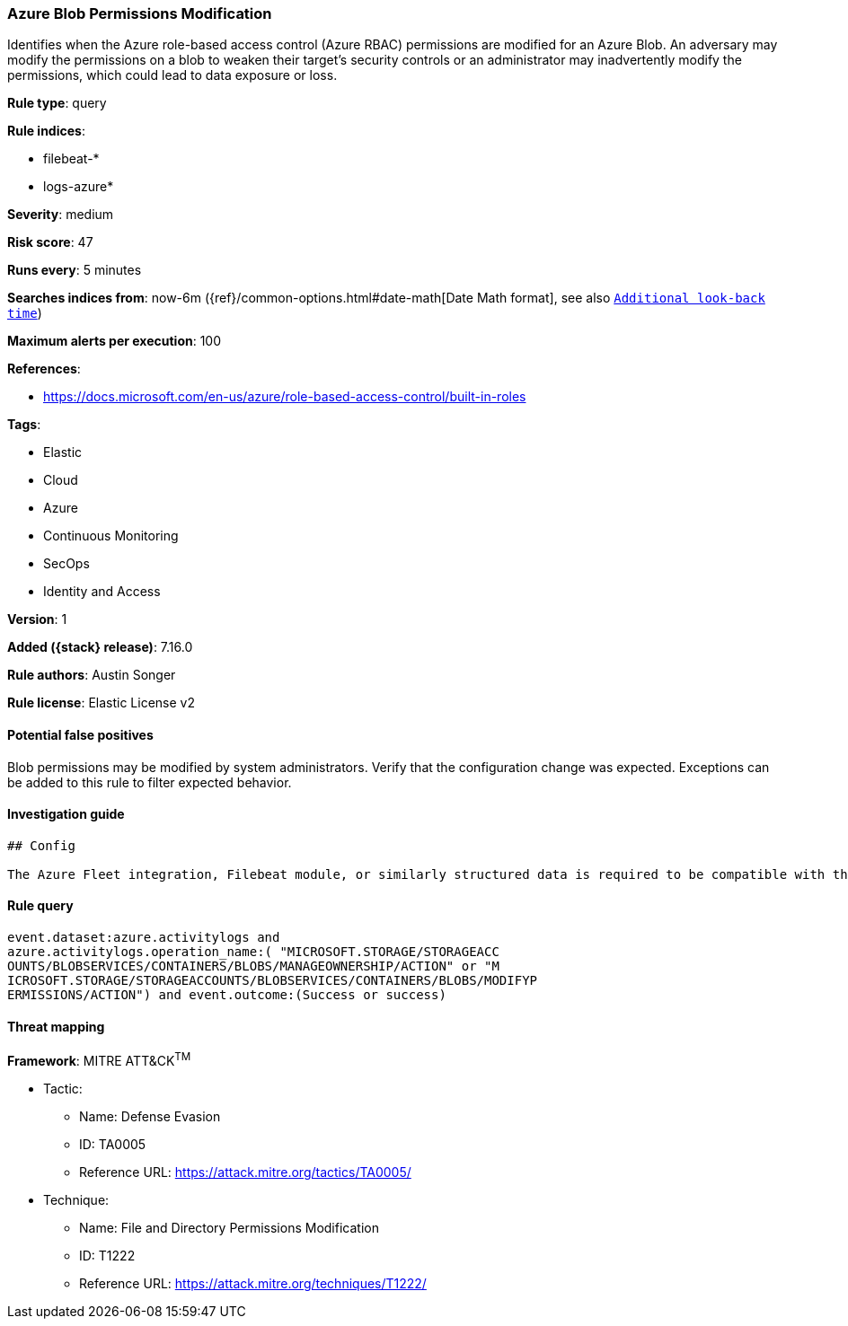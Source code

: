 [[azure-blob-permissions-modification]]
=== Azure Blob Permissions Modification

Identifies when the Azure role-based access control (Azure RBAC) permissions are modified for an Azure Blob. An adversary may modify the permissions on a blob to weaken their target's security controls or an administrator may inadvertently modify the permissions, which could lead to data exposure or loss.

*Rule type*: query

*Rule indices*:

* filebeat-*
* logs-azure*

*Severity*: medium

*Risk score*: 47

*Runs every*: 5 minutes

*Searches indices from*: now-6m ({ref}/common-options.html#date-math[Date Math format], see also <<rule-schedule, `Additional look-back time`>>)

*Maximum alerts per execution*: 100

*References*:

* https://docs.microsoft.com/en-us/azure/role-based-access-control/built-in-roles

*Tags*:

* Elastic
* Cloud
* Azure
* Continuous Monitoring
* SecOps
* Identity and Access

*Version*: 1

*Added ({stack} release)*: 7.16.0

*Rule authors*: Austin Songer

*Rule license*: Elastic License v2

==== Potential false positives

Blob permissions may be modified by system administrators. Verify that the configuration change was expected. Exceptions can be added to this rule to filter expected behavior.

==== Investigation guide


[source,markdown]
----------------------------------
## Config

The Azure Fleet integration, Filebeat module, or similarly structured data is required to be compatible with this rule.
----------------------------------


==== Rule query


[source,js]
----------------------------------
event.dataset:azure.activitylogs and
azure.activitylogs.operation_name:( "MICROSOFT.STORAGE/STORAGEACC
OUNTS/BLOBSERVICES/CONTAINERS/BLOBS/MANAGEOWNERSHIP/ACTION" or "M
ICROSOFT.STORAGE/STORAGEACCOUNTS/BLOBSERVICES/CONTAINERS/BLOBS/MODIFYP
ERMISSIONS/ACTION") and event.outcome:(Success or success)
----------------------------------

==== Threat mapping

*Framework*: MITRE ATT&CK^TM^

* Tactic:
** Name: Defense Evasion
** ID: TA0005
** Reference URL: https://attack.mitre.org/tactics/TA0005/
* Technique:
** Name: File and Directory Permissions Modification
** ID: T1222
** Reference URL: https://attack.mitre.org/techniques/T1222/
